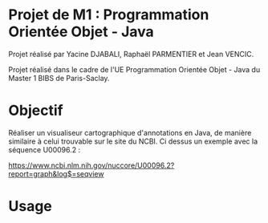 * Projet de M1 : Programmation Orientée Objet - Java

Projet réalisé par Yacine DJABALI, Raphaël PARMENTIER et Jean VENCIC.

Projet réalisé dans le cadre de l'UE Programmation Orientée Objet - Java du Master 1 BIBS de Paris-Saclay.

* Objectif

Réaliser un visualiseur cartographique d'annotations en Java, de manière similaire à celui trouvable sur le site du NCBI. Ci dessus un exemple avec la séquence U00096.2 :

https://www.ncbi.nlm.nih.gov/nuccore/U00096.2?report=graph&log$=seqview

* Usage
